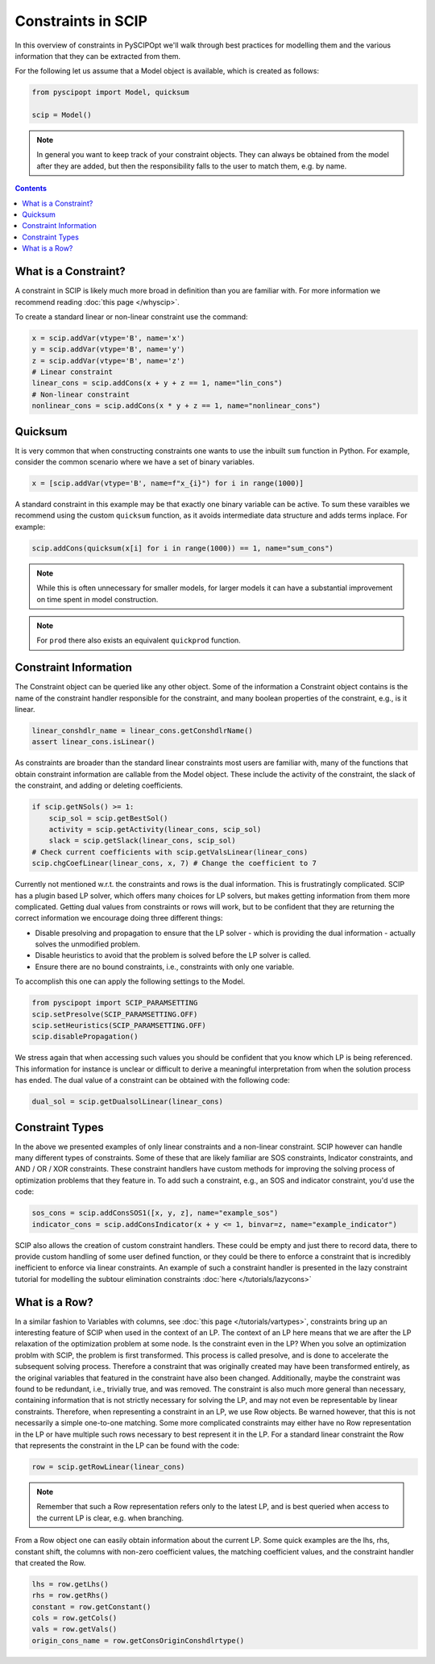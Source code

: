###################
Constraints in SCIP
###################

In this overview of constraints in PySCIPOpt we'll walk through best
practices for modelling them and the various information that they
can be extracted from them.

For the following let us assume that a Model object is available, which is created as follows:

.. code-block:: python

  from pyscipopt import Model, quicksum

  scip = Model()

.. note:: In general you want to keep track of your constraint objects.
  They can always be obtained from the model after they are added, but then
  the responsibility falls to the user to match them, e.g. by name.

.. contents:: Contents

What is a Constraint?
========================

A constraint in SCIP is likely much more broad in definition than you are familiar with.
For more information we recommend reading :doc:`this page </whyscip>`.

To create a standard linear or non-linear constraint use the command:

.. code-block:: python

  x = scip.addVar(vtype='B', name='x')
  y = scip.addVar(vtype='B', name='y')
  z = scip.addVar(vtype='B', name='z')
  # Linear constraint
  linear_cons = scip.addCons(x + y + z == 1, name="lin_cons")
  # Non-linear constraint
  nonlinear_cons = scip.addCons(x * y + z == 1, name="nonlinear_cons")


Quicksum
========

It is very common that when constructing constraints one wants to use the inbuilt ``sum`` function
in Python. For example, consider the common scenario where we have a set of binary variables.

.. code-block:: python

  x = [scip.addVar(vtype='B', name=f"x_{i}") for i in range(1000)]

A standard constraint in this example may be that exactly one binary variable can be active.
To sum these varaibles we recommend using the custom ``quicksum`` function, as it avoids
intermediate data structure and adds terms inplace. For example:

.. code-block:: python

  scip.addCons(quicksum(x[i] for i in range(1000)) == 1, name="sum_cons")

.. note:: While this is often unnecessary for smaller models, for larger models it can have a substantial
  improvement on time spent in model construction.

.. note:: For ``prod`` there also exists an equivalent ``quickprod`` function.

Constraint Information
======================

The Constraint object can be queried like any other object. Some of the information a Constraint
object contains is the name of the constraint handler responsible for the constraint,
and many boolean properties of the constraint, e.g., is it linear.

.. code-block:: python

  linear_conshdlr_name = linear_cons.getConshdlrName()
  assert linear_cons.isLinear()

As constraints are broader than the standard linear constraints most users are familiar with,
many of the functions that obtain constraint information are callable from the Model object.
These include the activity of the constraint, the slack of the constraint,
and adding or deleting coefficients.

.. code-block:: python

  if scip.getNSols() >= 1:
      scip_sol = scip.getBestSol()
      activity = scip.getActivity(linear_cons, scip_sol)
      slack = scip.getSlack(linear_cons, scip_sol)
  # Check current coefficients with scip.getValsLinear(linear_cons)
  scip.chgCoefLinear(linear_cons, x, 7) # Change the coefficient to 7

Currently not mentioned w.r.t. the constraints and rows is the dual information.
This is frustratingly complicated. SCIP has a plugin based LP solver, which offers many
choices for LP solvers, but makes getting information from them more complicated. Getting
dual values from constraints or rows will work, but to be confident that they are returning
the correct information we encourage doing three different things:

- Disable presolving and propagation to ensure that the LP solver
  - which is providing the dual information - actually solves the unmodified problem.
- Disable heuristics to avoid that the problem is solved before the LP solver is called.
- Ensure there are no bound constraints, i.e., constraints with only one variable.

To accomplish this one can apply the following settings to the Model.

.. code-block:: python

  from pyscipopt import SCIP_PARAMSETTING
  scip.setPresolve(SCIP_PARAMSETTING.OFF)
  scip.setHeuristics(SCIP_PARAMSETTING.OFF)
  scip.disablePropagation()

We stress again that when accessing such values you should be confident that you know which
LP is being referenced. This information for instance is unclear or difficult
to derive a meaningful interpretation from when the solution process has ended.
The dual value of a constraint can be obtained with the following code:

.. code-block:: python

  dual_sol = scip.getDualsolLinear(linear_cons)

Constraint Types
==================

In the above we presented examples of only linear constraints and a non-linear
constraint. SCIP however can handle many different types of constraints. Some of these that are
likely familiar are SOS constraints, Indicator constraints, and AND / OR / XOR constraints.
These constraint handlers have custom methods for improving the solving process of
optimization problems that they feature in. To add such a constraint, e.g., an SOS and indicator
constraint, you'd use the code:

.. code-block:: python

  sos_cons = scip.addConsSOS1([x, y, z], name="example_sos")
  indicator_cons = scip.addConsIndicator(x + y <= 1, binvar=z, name="example_indicator")

SCIP also allows the creation of custom constraint handlers. These could be empty and just
there to record data, there to provide custom handling of some user defined function, or they could be there to
enforce a constraint that is  incredibly inefficient to enforce via linear constraints.
An example of such a constraint handler
is presented in the lazy constraint tutorial for modelling the subtour elimination
constraints :doc:`here </tutorials/lazycons>`

What is a Row?
================

In a similar fashion to Variables with columns, see :doc:`this page </tutorials/vartypes>`,
constraints bring up an interesting feature of SCIP when used in the context of an LP.
The context of an LP here means that we are after the LP relaxation of the optimization problem
at some node. Is the constraint even in the LP?
When you solve an optimization problm with SCIP, the problem is first transformed. This process is
called presolve, and is done to accelerate the subsequent solving process. Therefore a constraint
that was originally created may have been transformed entirely, as the original variables that
featured in the constraint have also been changed. Additionally, maybe the constraint was found to be redundant,
i.e., trivially true, and was removed. The constraint is also much more general
than necessary, containing information that is not strictly necessary for solving the LP,
and may not even be representable by linear constraints.
Therefore, when representing a constraint in an LP, we use Row objects.
Be warned however, that this is not necessarily a simple one-to-one matching. Some more complicated
constraints may either have no Row representation in the LP or have multiple such rows
necessary to best represent it in the LP. For a standard linear constraint the Row
that represents the constraint in the LP can be found with the code:

.. code-block:: python

  row = scip.getRowLinear(linear_cons)

.. note:: Remember that such a Row representation refers only to the latest LP, and is
  best queried when access to the current LP is clear, e.g. when branching.

From a Row object one can easily obtain information about the current LP. Some quick examples are
the lhs, rhs, constant shift, the columns with non-zero coefficient values, the matching
coefficient values, and the constraint handler that created the Row.

.. code-block:: python

  lhs = row.getLhs()
  rhs = row.getRhs()
  constant = row.getConstant()
  cols = row.getCols()
  vals = row.getVals()
  origin_cons_name = row.getConsOriginConshdlrtype()